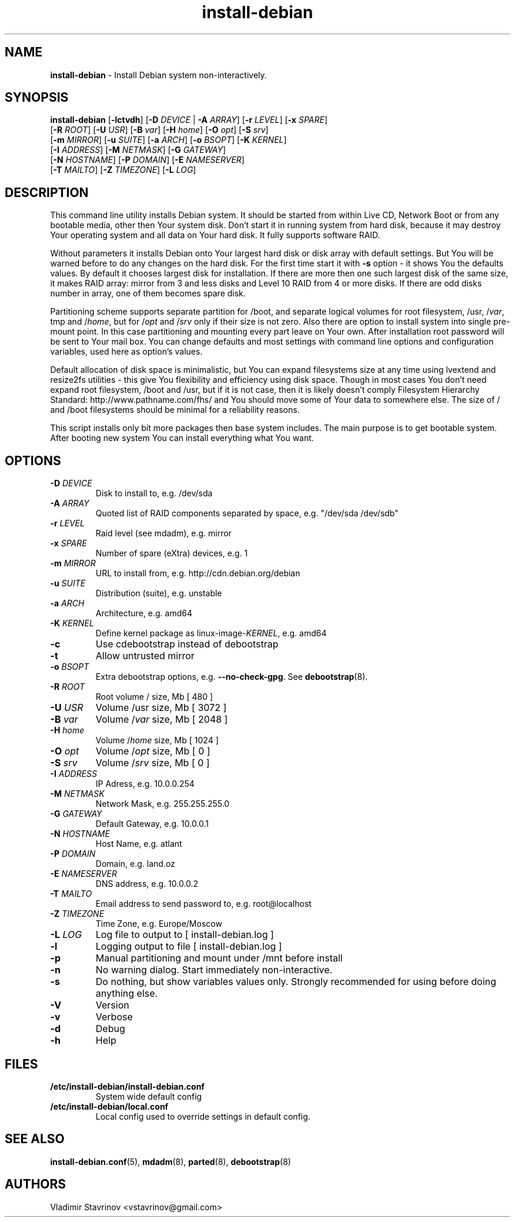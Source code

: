 .\"Text automatically generated by txt2man
.TH install-debian 8 "15 December 2011" "" ""
.SH NAME
\fBinstall-debian \fP- Install Debian system non-interactively.
\fB
.SH SYNOPSIS
.nf
.fam C
\fBinstall-debian\fP [\fB-lctvdh\fP] [\fB-D\fP \fIDEVICE\fP | \fB-A\fP \fIARRAY\fP] [\fB-r\fP \fILEVEL\fP] [\fB-x\fP \fISPARE\fP]
              [\fB-R\fP \fIROOT\fP] [\fB-U\fP \fIUSR\fP] [\fB-B\fP \fIvar\fP] [\fB-H\fP \fIhome\fP] [\fB-O\fP \fIopt\fP] [\fB-S\fP \fIsrv\fP]
              [\fB-m\fP \fIMIRROR\fP] [\fB-u\fP \fISUITE\fP] [\fB-a\fP \fIARCH\fP] [\fB-o\fP \fIBSOPT\fP] [\fB-K\fP \fIKERNEL\fP]
              [\fB-I\fP \fIADDRESS\fP] [\fB-M\fP \fINETMASK\fP] [\fB-G\fP \fIGATEWAY\fP]
              [\fB-N\fP \fIHOSTNAME\fP] [\fB-P\fP \fIDOMAIN\fP] [\fB-E\fP \fINAMESERVER\fP]
              [\fB-T\fP \fIMAILTO\fP] [\fB-Z\fP \fITIMEZONE\fP] [\fB-L\fP \fILOG\fP]

.fam T
.fi
.fam T
.fi
.SH DESCRIPTION
This command line utility installs Debian system. It should be started from within Live CD, Network Boot or from any bootable media, other then Your system disk. Don't start it in running system from hard disk, because it may destroy Your operating system and all data on Your hard disk. It fully supports software RAID. 
.PP
Without parameters it installs Debian onto Your largest hard disk or disk array with default settings. But You will be warned before to do any changes on the hard disk. For the first time start it with \fB-s\fP option - it shows You the defaults values. By default it chooses largest disk for installation. If there are more then one such largest disk of the same size, it makes RAID array: mirror from 3 and less disks and Level 10 RAID from 4 or more disks. If there are odd disks number in array, one of them becomes spare disk. 
.PP
Partitioning scheme supports separate partition for /boot, and separate logical volumes for root filesystem, /usr, /\fIvar\fP, tmp and /\fIhome\fP, but for /\fIopt\fP and /\fIsrv\fP only if their size is not zero. Also there are option to install system into single pre-mount point. In this case partitioning and mounting every part leave on Your own. After installation root password will be sent to Your mail box. You can change defaults and most settings with command line options and configuration variables, used here as option's values. 
.PP
Default allocation of disk space is minimalistic, but You can expand filesystems size at any time using lvextend and resize2fs utilities - this give You flexibility and efficiency using disk space. Though in most cases You don't need expand root filesystem, /boot and /usr, but if it is not case, then it is likely doesn't comply Filesystem Hierarchy Standard: http://www.pathname.com/fhs/ and You should move some of Your data to somewhere else. The size of / and /boot filesystems should be minimal for a reliability reasons. 
.PP
This script installs only bit more packages then base system includes. The main purpose is to get bootable system. After booting new system You can install everything what You want.
.SH OPTIONS
.TP
.B
\fB-D\fP \fIDEVICE\fP
Disk to install to, e.g. /dev/sda
.TP
.B
\fB-A\fP \fIARRAY\fP
Quoted list of RAID components separated by space, e.g. "/dev/sda /dev/sdb"
.TP
.B
\fB-r\fP \fILEVEL\fP
Raid level (see mdadm), e.g. mirror
.TP
.B
\fB-x\fP \fISPARE\fP
Number of spare (eXtra) devices, e.g. 1
.TP
.B
\fB-m\fP \fIMIRROR\fP
URL to install from, e.g. http://cdn.debian.org/debian
.TP
.B
\fB-u\fP \fISUITE\fP
Distribution (suite), e.g. unstable
.TP
.B
\fB-a\fP \fIARCH\fP
Architecture, e.g. amd64
.TP
.B
\fB-K\fP \fIKERNEL\fP
Define kernel package as linux-image-\fIKERNEL\fP, e.g. amd64
.TP
.B
\fB-c\fP
Use cdebootstrap instead of debootstrap
.TP
.B
\fB-t\fP
Allow untrusted mirror
.TP
.B
\fB-o\fP \fIBSOPT\fP
Extra debootstrap options, e.g. \fB--no-check-gpg\fP. See \fBdebootstrap\fP(8).
.TP
.B
\fB-R\fP \fIROOT\fP
Root volume / size, Mb [ 480 ]
.TP
.B
\fB-U\fP \fIUSR\fP
Volume /usr size, Mb [ 3072 ]
.TP
.B
\fB-B\fP \fIvar\fP
Volume /\fIvar\fP size, Mb [ 2048 ]
.TP
.B
\fB-H\fP \fIhome\fP
Volume /\fIhome\fP size, Mb [ 1024 ]
.TP
.B
\fB-O\fP \fIopt\fP
Volume /\fIopt\fP size, Mb [ 0 ]
.TP
.B
\fB-S\fP \fIsrv\fP
Volume /\fIsrv\fP size, Mb [ 0 ]
.TP
.B
\fB-I\fP \fIADDRESS\fP
IP Adress, e.g. 10.0.0.254
.TP
.B
\fB-M\fP \fINETMASK\fP
Network Mask, e.g. 255.255.255.0
.TP
.B
\fB-G\fP \fIGATEWAY\fP
Default Gateway, e.g. 10.0.0.1
.TP
.B
\fB-N\fP \fIHOSTNAME\fP
Host Name, e.g. atlant
.TP
.B
\fB-P\fP \fIDOMAIN\fP
Domain, e.g. land.oz
.TP
.B
\fB-E\fP \fINAMESERVER\fP
DNS address, e.g. 10.0.0.2
.TP
.B
\fB-T\fP \fIMAILTO\fP
Email address to send password to, e.g. root@localhost
.TP
.B
\fB-Z\fP \fITIMEZONE\fP
Time Zone, e.g. Europe/Moscow
.TP
.B
\fB-L\fP \fILOG\fP
Log file to output to [ install-debian.log ]
.TP
.B
\fB-l\fP
Logging output to file [ install-debian.log ]
.TP
.B
\fB-p\fP
Manual partitioning and mount under /mnt before install
.TP
.B
\fB-n\fP
No warning dialog. Start immediately non-interactive.
.TP
.B
\fB-s\fP
Do nothing, but show variables values only. Strongly recommended for using before doing anything else.
.TP
.B
\fB-V\fP
Version
.TP
.B
\fB-v\fP
Verbose
.TP
.B
\fB-d\fP
Debug
.TP
.B
\fB-h\fP
Help
.SH FILES
.TP
.B
/etc/\fBinstall-debian\fP/install-debian.conf
System wide default config
.TP
.B
/etc/\fBinstall-debian\fP/local.conf
Local config used to override settings in default config.
.SH SEE ALSO
\fBinstall-debian.conf\fP(5), \fBmdadm\fP(8), \fBparted\fP(8), \fBdebootstrap\fP(8)
.SH AUTHORS
Vladimir Stavrinov <vstavrinov@gmail.com>
